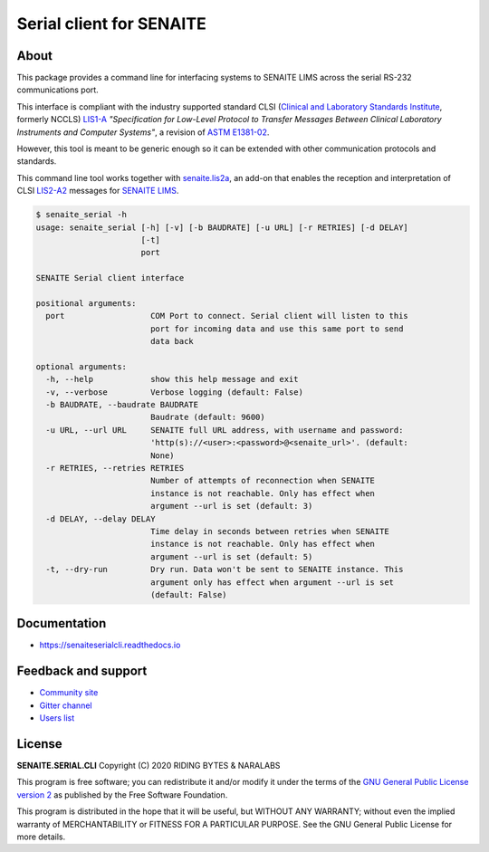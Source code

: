 Serial client for SENAITE
=========================

.. image:: https://img.shields.io/pypi/v/senaite.serial.cli.svg?style=flat-square
    :target: https://pypi.python.org/pypi/senaite.serial.cli

.. image:: https://readthedocs.org/projects/pip/badge/
    :target: https://senaiteserialcli.readthedocs.org

.. image:: https://img.shields.io/github/issues-pr/senaite/senaite.serial.cli.svg?style=flat-square
    :target: https://github.com/senaite/senaite.serial.cli/pulls

.. image:: https://img.shields.io/github/issues/senaite/senaite.serial.cli.svg?style=flat-square
    :target: https://github.com/senaite/senaite.serial.cli/issues

.. image:: https://img.shields.io/badge/Made%20for%20SENAITE-%E2%AC%A1-lightgrey.svg
   :target: https://www.senaite.com


About
-----

This package provides a command line for interfacing systems to SENAITE LIMS
across the serial RS-232 communications port.

This interface is compliant with the industry supported standard CLSI
(`Clinical and Laboratory Standards Institute`_, formerly NCCLS) `LIS1-A`_
*"Specification for Low-Level Protocol to Transfer Messages Between Clinical
Laboratory Instruments and Computer Systems"*, a revision of `ASTM E1381-02`_.

However, this tool is meant to be generic enough so it can be extended with
other communication protocols and standards.

This command line tool works together with `senaite.lis2a`_, an add-on that
enables the reception and interpretation of CLSI `LIS2-A2`_ messages for
`SENAITE LIMS`_.


.. code-block:: shell

    $ senaite_serial -h
    usage: senaite_serial [-h] [-v] [-b BAUDRATE] [-u URL] [-r RETRIES] [-d DELAY]
                          [-t]
                          port

    SENAITE Serial client interface

    positional arguments:
      port                  COM Port to connect. Serial client will listen to this
                            port for incoming data and use this same port to send
                            data back

    optional arguments:
      -h, --help            show this help message and exit
      -v, --verbose         Verbose logging (default: False)
      -b BAUDRATE, --baudrate BAUDRATE
                            Baudrate (default: 9600)
      -u URL, --url URL     SENAITE full URL address, with username and password:
                            'http(s)://<user>:<password>@<senaite_url>'. (default:
                            None)
      -r RETRIES, --retries RETRIES
                            Number of attempts of reconnection when SENAITE
                            instance is not reachable. Only has effect when
                            argument --url is set (default: 3)
      -d DELAY, --delay DELAY
                            Time delay in seconds between retries when SENAITE
                            instance is not reachable. Only has effect when
                            argument --url is set (default: 5)
      -t, --dry-run         Dry run. Data won't be sent to SENAITE instance. This
                            argument only has effect when argument --url is set
                            (default: False)


Documentation
-------------

* https://senaiteserialcli.readthedocs.io


Feedback and support
--------------------

* `Community site`_
* `Gitter channel`_
* `Users list`_


License
-------

**SENAITE.SERIAL.CLI** Copyright (C) 2020 RIDING BYTES & NARALABS

This program is free software; you can redistribute it and/or modify it under
the terms of the `GNU General Public License version 2`_ as published by the
Free Software Foundation.

This program is distributed in the hope that it will be useful,
but WITHOUT ANY WARRANTY; without even the implied warranty of
MERCHANTABILITY or FITNESS FOR A PARTICULAR PURPOSE. See the
GNU General Public License for more details.

.. Links

.. _Clinical and Laboratory Standards Institute: https://clsi.org
.. _LIS1-A: https://clsi.org/standards/products/automation-and-informatics/documents/lis01/
.. _LIS2-A2: https://clsi.org/standards/products/automation-and-informatics/documents/lis02/
.. _ASTM E1381-02: https://www.astm.org/Standards/E1381.htm
.. _ASTM E1394-97: https://www.astm.org/Standards/E1394.htm
.. _ASTM Committee E31: https://www.astm.org/COMMITTEE/E31.htm
.. _senaite.lis2a: https://pypi.python.org/pypi/senaite.lis2a
.. _SENAITE LIMS: https://www.senaite.com
.. _Community site: https://community.senaite.org/
.. _Gitter channel: https://gitter.im/senaite/Lobby
.. _Users list: https://sourceforge.net/projects/senaite/lists/senaite-users
.. _GNU General Public License version 2: https://github.com/senaite/senaite.serial.cli/blob/master/LICENSE